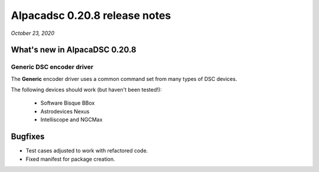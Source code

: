 ==============================
Alpacadsc 0.20.8 release notes
==============================

*October 23, 2020*

What's new in AlpacaDSC 0.20.8
==============================

Generic DSC encoder driver
--------------------------

The :strong:`Generic` encoder driver uses a common command set from many types of DSC devices.

The following devices should work (but haven't been tested!):

  * Software Bisque BBox

  * Astrodevices Nexus

  * Intelliscope and NGCMax

Bugfixes
========

* Test cases adjusted to work with refactored code.

* Fixed manifest for package creation.


